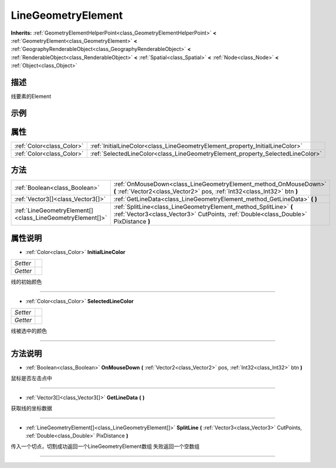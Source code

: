.. _class_LineGeometryElement:

LineGeometryElement 
===================

**Inherits:** :ref:`GeometryElementHelperPoint<class_GeometryElementHelperPoint>` **<** :ref:`GeometryElement<class_GeometryElement>` **<** :ref:`GeographyRenderableObject<class_GeographyRenderableObject>` **<** :ref:`RenderableObject<class_RenderableObject>` **<** :ref:`Spatial<class_Spatial>` **<** :ref:`Node<class_Node>` **<** :ref:`Object<class_Object>`

描述
----

线要素的Element

示例
----

属性
----

+---------------------------+--------------------------------------------------------------------------------+
| :ref:`Color<class_Color>` | :ref:`InitialLineColor<class_LineGeometryElement_property_InitialLineColor>`   |
+---------------------------+--------------------------------------------------------------------------------+
| :ref:`Color<class_Color>` | :ref:`SelectedLineColor<class_LineGeometryElement_property_SelectedLineColor>` |
+---------------------------+--------------------------------------------------------------------------------+

方法
----

+-----------------------------------------------------------+-----------------------------------------------------------------------------------------------------------------------------------------------------------+
| :ref:`Boolean<class_Boolean>`                             | :ref:`OnMouseDown<class_LineGeometryElement_method_OnMouseDown>` **(** :ref:`Vector2<class_Vector2>` pos, :ref:`Int32<class_Int32>` btn **)**             |
+-----------------------------------------------------------+-----------------------------------------------------------------------------------------------------------------------------------------------------------+
| :ref:`Vector3[]<class_Vector3[]>`                         | :ref:`GetLineData<class_LineGeometryElement_method_GetLineData>` **(** **)**                                                                              |
+-----------------------------------------------------------+-----------------------------------------------------------------------------------------------------------------------------------------------------------+
| :ref:`LineGeometryElement[]<class_LineGeometryElement[]>` | :ref:`SplitLine<class_LineGeometryElement_method_SplitLine>` **(** :ref:`Vector3<class_Vector3>` CutPoints, :ref:`Double<class_Double>` PixDistance **)** |
+-----------------------------------------------------------+-----------------------------------------------------------------------------------------------------------------------------------------------------------+

属性说明
-------

.. _class_LineGeometryElement_property_InitialLineColor:

- :ref:`Color<class_Color>` **InitialLineColor**

+----------+---+
| *Setter* |   |
+----------+---+
| *Getter* |   |
+----------+---+

线的初始颜色

----

.. _class_LineGeometryElement_property_SelectedLineColor:

- :ref:`Color<class_Color>` **SelectedLineColor**

+----------+---+
| *Setter* |   |
+----------+---+
| *Getter* |   |
+----------+---+

线被选中的颜色

----


方法说明
-------

.. _class_LineGeometryElement_method_OnMouseDown:

- :ref:`Boolean<class_Boolean>` **OnMouseDown** **(** :ref:`Vector2<class_Vector2>` pos, :ref:`Int32<class_Int32>` btn **)**

鼠标是否左击点中

----

.. _class_LineGeometryElement_method_GetLineData:

- :ref:`Vector3[]<class_Vector3[]>` **GetLineData** **(** **)**

获取线的坐标数据

----

.. _class_LineGeometryElement_method_SplitLine:

- :ref:`LineGeometryElement[]<class_LineGeometryElement[]>` **SplitLine** **(** :ref:`Vector3<class_Vector3>` CutPoints, :ref:`Double<class_Double>` PixDistance **)**

传入一个切点，切割成功返回一个LineGeometryElement数组
失败返回一个空数组

----

